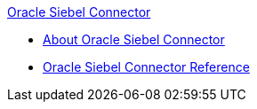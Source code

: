.xref:index.adoc[Oracle Siebel Connector]
* xref:index.adoc[About Oracle Siebel Connector]
* xref:siebel-connector-reference.adoc[Oracle Siebel Connector Reference]
